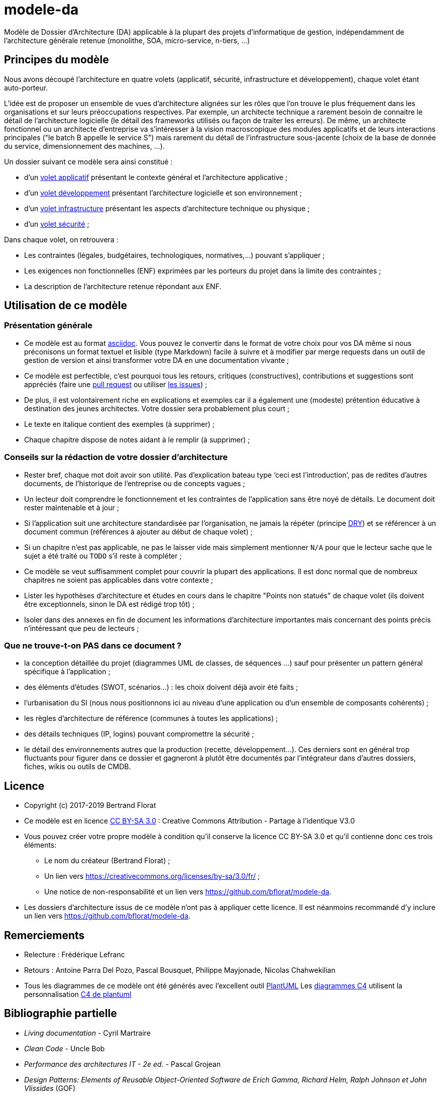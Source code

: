 # modele-da

Modèle de Dossier d'Architecture (DA) applicable à la plupart des projets d'informatique de gestion, indépendamment de l'architecture générale retenue (monolithe, SOA, micro-service, n-tiers, ...)

## Principes du modèle
Nous avons découpé l'architecture en quatre volets (applicatif, sécurité, infrastructure et développement), chaque volet étant auto-porteur. 

L'idée est de proposer un ensemble de vues d'architecture alignées sur les rôles que l'on trouve le plus fréquement dans les organisations et sur leurs préoccupations respectives. Par exemple, un architecte technique a rarement besoin de connaitre le détail de l'architecture logicielle (le détail des frameworks utilisés ou façon de traiter les erreurs). De même, un architecte fonctionnel ou un architecte d'entreprise va s'intéresser à la vision macroscopique des modules applicatifs et de leurs interactions principales ("le batch B appelle le service S")  mais rarement du détail de l'infrastructure sous-jacente (choix de la base de donnée du service, dimensionnement des machines, ...).

Un dossier suivant ce modèle sera ainsi constitué :

* d’un link:volet-architecture-applicative.adoc[volet applicatif] présentant le contexte général et l’architecture applicative ;
* d’un link:volet-architecture-developpement.adoc[volet développement] présentant l’architecture logicielle et son environnement ;
* d’un link:volet-architecture-infrastructure.adoc[volet infrastructure] présentant les aspects d’architecture technique ou physique ;
* d’un link:volet-architecture-securite.adoc[volet sécurité] ;

Dans chaque volet, on retrouvera :

* Les contraintes (légales, budgétaires, technologiques, normatives,...) pouvant s'appliquer ;
* Les exigences non fonctionnelles (ENF) exprimées par les porteurs du projet dans la limite des contraintes ;
* La description de l'architecture retenue répondant aux ENF.

## Utilisation de ce modèle
### Présentation générale
* Ce modèle est au format https://www.methods.co.nz/asciidoc/index.html[asciidoc]. Vous pouvez le convertir dans le format de votre choix pour vos DA même si nous préconisons un format textuel et lisible (type Markdown) facile à suivre et à modifier par merge requests dans un outil de gestion de version et ainsi transformer votre DA en une documentation vivante ;
* Ce modèle est perfectible, c'est pourquoi tous les retours, critiques (constructives), contributions et suggestions sont appréciés (faire une https://github.com/bflorat/modele-da/pulls[pull request] 
ou utiliser https://github.com/bflorat/modele-da/issues)[les issues]) ;
* De plus, il est volontairement riche en explications et exemples car il a également une (modeste) prétention éducative à destination des jeunes architectes. Votre dossier sera probablement plus court ;
* Le texte en italique contient des exemples (à supprimer) ;
* Chaque chapitre dispose de notes aidant à le remplir (à supprimer) ;

### Conseils sur la rédaction de votre dossier d'architecture 
* Rester bref, chaque mot doit avoir son utilité. Pas d’explication bateau type ‘ceci est l’introduction’, pas de redites d’autres documents, de l’historique de l’entreprise ou de concepts vagues ;
* Un lecteur doit comprendre le fonctionnement et les contraintes de l’application sans être noyé de détails. Le document doit rester maintenable et à jour ;
* Si l’application suit une architecture standardisée par l’organisation, ne jamais la répéter (principe https://en.wikipedia.org/wiki/Don%27t_repeat_yourself[DRY]) et se référencer à un document commun (références à ajouter au début de chaque volet) ;
* Si un chapitre n’est pas applicable, ne pas le laisser vide mais simplement mentionner `N/A` pour que le lecteur sache que le sujet a été traité ou `TODO` s'il reste à compléter ;
* Ce modèle se veut suffisamment complet pour couvrir la plupart des applications. Il est donc normal que de nombreux chapitres ne soient pas applicables dans votre contexte ; 
* Lister les hypothèses d’architecture et études en cours dans le chapitre "Points non statués" de chaque volet (ils doivent être exceptionnels, sinon le DA est rédigé trop tôt) ;
* Isoler dans des annexes en fin de document les informations d'architecture importantes mais concernant des points précis n’intéressant que peu de lecteurs ;

### Que ne trouve-t-on *PAS* dans ce document ?
** la conception détaillée du projet (diagrammes UML de classes, de séquences ...) sauf pour présenter un pattern général spécifique à l’application ;
** des éléments d’études (SWOT, scénarios…) : les choix doivent déjà avoir été faits ;
** l’urbanisation du SI (nous nous positionnons ici au niveau d’une application ou d’un ensemble de composants cohérents) ;
** les règles d'architecture de référence (communes à toutes les applications) ;
** des détails techniques (IP, logins) pouvant compromettre la sécurité ;
** le détail des environnements autres que la production (recette, développement...). Ces derniers sont en général trop fluctuants pour figurer dans ce dossier et gagneront à plutôt être documentés par l'intégrateur dans d'autres dossiers, fiches, wikis ou outils de CMDB.

## Licence
* Copyright (c) 2017-2019 Bertrand Florat
* Ce modèle est en licence https://creativecommons.org/licenses/by-sa/3.0/fr/[CC BY-SA 3.0] : Creative Commons Attribution - Partage à l'identique V3.0
* Vous pouvez créer votre propre modèle à condition qu'il conserve la licence CC BY-SA 3.0 et qu'il contienne donc ces trois éléments: 
** Le nom du créateur (Bertrand Florat) ;
** Un lien vers https://creativecommons.org/licenses/by-sa/3.0/fr/ ;
** Une notice de non-responsabilité et un lien vers https://github.com/bflorat/modele-da.
* Les dossiers d'architecture issus de ce modèle n'ont pas à appliquer cette licence. Il est néanmoins recommandé d'y inclure un lien vers https://github.com/bflorat/modele-da.

## Remerciements 
* Relecture : Frédérique Lefranc
* Retours : Antoine Parra Del Pozo, Pascal Bousquet, Philippe Mayjonade, Nicolas Chahwekilian
* Tous les diagrammes de ce modèle ont été générés avec l'excellent outil http://plantuml.com/[PlantUML]
Les https://c4model.com/[diagrammes C4] utilisent la personnalisation https://github.com/RicardoNiepel/C4-PlantUML[C4 de plantuml]

## Bibliographie partielle
* _Living documentation_ - Cyril Martraire
* _Clean Code_ - Uncle Bob
* _Performance des architectures IT - 2e ed._ - Pascal Grojean
* _Design Patterns: Elements of Reusable Object-Oriented Software de Erich Gamma, Richard Helm, Ralph Johnson et John Vlissides_ (GOF)
* _Le projet d’Urbanisation du SI_ - Christophe Longépé 

